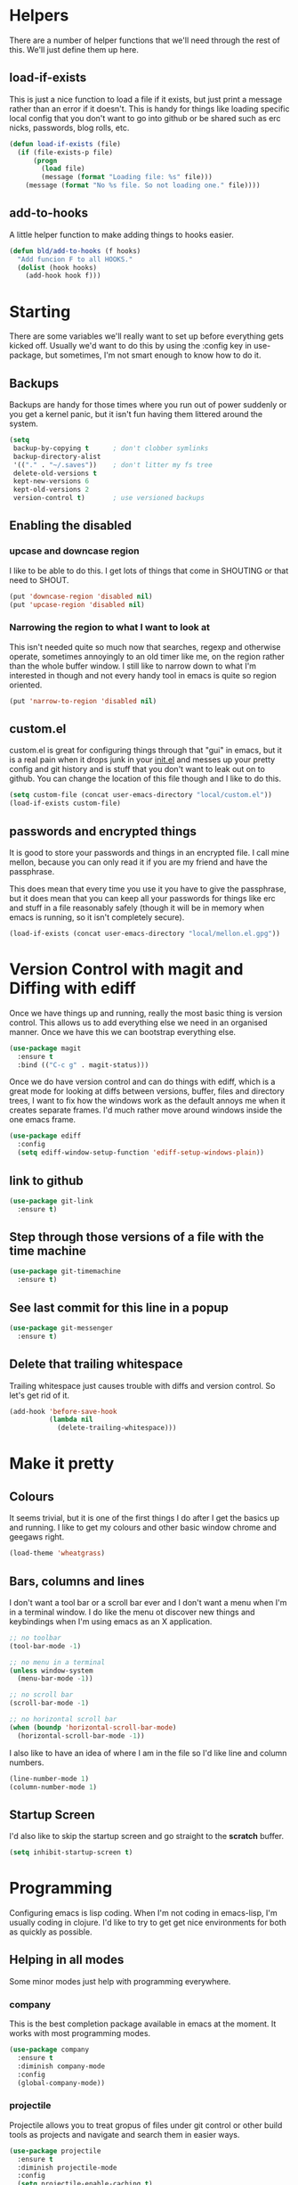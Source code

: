 * Helpers

  There are a number of helper functions that we'll need through the
  rest of this. We'll just define them up here.

** load-if-exists

   This is just a nice function to load a file if it exists, but just
   print a message rather than an error if it doesn't. This is handy
   for things like loading specific local config that you don't want
   to go into github or be shared such as erc nicks, passwords, blog
   rolls, etc.

   #+BEGIN_SRC emacs-lisp
     (defun load-if-exists (file)
       (if (file-exists-p file)
           (progn
             (load file)
             (message (format "Loading file: %s" file)))
         (message (format "No %s file. So not loading one." file))))
   #+END_SRC

** add-to-hooks

   A little helper function to make adding things to hooks easier.

   #+BEGIN_SRC emacs-lisp
     (defun bld/add-to-hooks (f hooks)
       "Add funcion F to all HOOKS."
       (dolist (hook hooks)
         (add-hook hook f)))
   #+END_SRC

* Starting

  There are some variables we'll really want to set up before
  everything gets kicked off. Usually we'd want to do this by using
  the :config key in use-package, but sometimes, I'm not smart enough
  to know how to do it.

** Backups

   Backups are handy for those times where you run out of power
   suddenly or you get a kernel panic, but it isn't fun having them
   littered around the system.

   #+BEGIN_SRC emacs-lisp
     (setq
      backup-by-copying t      ; don't clobber symlinks
      backup-directory-alist
      '(("." . "~/.saves"))    ; don't litter my fs tree
      delete-old-versions t
      kept-new-versions 6
      kept-old-versions 2
      version-control t)       ; use versioned backups
   #+END_SRC

** Enabling the disabled

*** upcase and downcase region

    I like to be able to do this. I get lots of things that come in
    SHOUTING or that need to SHOUT.

    #+BEGIN_SRC emacs-lisp
      (put 'downcase-region 'disabled nil)
      (put 'upcase-region 'disabled nil)
    #+END_SRC

*** Narrowing the region to what I want to look at

    This isn't needed quite so much now that searches, regexp and
    otherwise operate, sometimes annoyingly to an old timer like me, on
    the region rather than the whole buffer window. I still like to
    narrow down to what I'm interested in though and not every handy
    tool in emacs is quite so region oriented.

    #+BEGIN_SRC emacs-lisp
      (put 'narrow-to-region 'disabled nil)
    #+END_SRC

** custom.el

   custom.el is great for configuring things through that "gui" in
   emacs, but it is a real pain when it drops junk in your [[../init.el][init.el]] and
   messes up your pretty config and git history and is stuff that you
   don't want to leak out on to github. You can change the location of
   this file though and I like to do this.

   #+BEGIN_SRC emacs-lisp
     (setq custom-file (concat user-emacs-directory "local/custom.el"))
     (load-if-exists custom-file)
   #+END_SRC

** passwords and encrypted things

   It is good to store your passwords and things in an encrypted
   file. I call mine mellon, because you can only read it if you are
   my friend and have the passphrase.

   This does mean that every time you use it you have to give the
   passphrase, but it does mean that you can keep all your passwords
   for things like erc and stuff in a file reasonably safely (though
   it will be in memory when emacs is running, so it isn't completely
   secure).

   #+BEGIN_SRC emacs-lisp
     (load-if-exists (concat user-emacs-directory "local/mellon.el.gpg"))
   #+END_SRC

* Version Control with magit and Diffing with ediff

  Once we have things up and running, really the most basic thing is
  version control. This allows us to add everything else we need in an
  organised manner. Once we have this we can bootstrap everything
  else.

  #+BEGIN_SRC emacs-lisp
    (use-package magit
      :ensure t
      :bind (("C-c g" . magit-status)))
  #+END_SRC

  Once we do have version control and can do things with ediff, which
  is a great mode for looking at diffs between versions, buffer, files
  and directory trees, I want to fix how the windows work as the
  default annoys me when it creates separate frames. I'd much rather
  move around windows inside the one emacs frame.

  #+BEGIN_SRC emacs-lisp
    (use-package ediff
      :config
      (setq ediff-window-setup-function 'ediff-setup-windows-plain))
  #+END_SRC

** link to github

   #+BEGIN_SRC emacs-lisp
     (use-package git-link
       :ensure t)
   #+END_SRC

** Step through those versions of a file with the time machine

   #+BEGIN_SRC emacs-lisp
     (use-package git-timemachine
       :ensure t)
   #+END_SRC

** See last commit for this line in a popup

   #+BEGIN_SRC emacs-lisp
     (use-package git-messenger
       :ensure t)
   #+END_SRC

** Delete that trailing whitespace

   Trailing whitespace just causes trouble with diffs and version
   control. So let's get rid of it.

   #+BEGIN_SRC emacs-lisp
     (add-hook 'before-save-hook
               (lambda nil
                 (delete-trailing-whitespace)))
   #+END_SRC

* Make it pretty

** Colours

   It seems trivial, but it is one of the first things I do after I
   get the basics up and running. I like to get my colours and other
   basic window chrome and geegaws right.

   #+BEGIN_SRC emacs-lisp
     (load-theme 'wheatgrass)
   #+END_SRC

** Bars, columns and lines

   I don't want a tool bar or a scroll bar ever and I don't want a
   menu when I'm in a terminal window.  I do like the menu ot discover
   new things and keybindings when I'm using emacs as an X
   application.

   #+BEGIN_SRC emacs-lisp
     ;; no toolbar
     (tool-bar-mode -1)

     ;; no menu in a terminal
     (unless window-system
       (menu-bar-mode -1))

     ;; no scroll bar
     (scroll-bar-mode -1)

     ;; no horizontal scroll bar
     (when (boundp 'horizontal-scroll-bar-mode)
       (horizontal-scroll-bar-mode -1))
   #+END_SRC

   I also like to have an idea of where I am in the file so I'd like
   line and column numbers.

   #+BEGIN_SRC emacs-lisp
     (line-number-mode 1)
     (column-number-mode 1)
   #+END_SRC
** Startup Screen

   I'd also like to skip the startup screen and go straight to the
   *scratch* buffer.

   #+BEGIN_SRC emacs-lisp
     (setq inhibit-startup-screen t)
   #+END_SRC

* Programming

  Configuring emacs is lisp coding. When I'm not coding in emacs-lisp,
  I'm usually coding in clojure. I'd like to try to get get nice
  environments for both as quickly as possible.

** Helping in all modes

   Some minor modes just help with programming everywhere.

*** company

    This is the best completion package available in emacs at the
    moment. It works with most programming modes.

    #+BEGIN_SRC emacs-lisp
      (use-package company
        :ensure t
        :diminish company-mode
        :config
        (global-company-mode))
    #+END_SRC

*** projectile

    Projectile allows you to treat gropus of files under git control
    or other build tools as projects and navigate and search them in
    easier ways.

    #+BEGIN_SRC emacs-lisp
      (use-package projectile
        :ensure t
        :diminish projectile-mode
        :config
        (setq projectile-enable-caching t)
        (projectile-global-mode 1))
    #+END_SRC

*** tabs are evil

    They are, they just are. I spent time putting those characters in
    the right place. I don't want you to change that.

    #+BEGIN_SRC emacs-lisp
      (setq-default indent-tabs-mode nil)
    #+END_SRC

*** whitespace mode

    You never know when the evils of whitespace might be around. When
    will it catch you out?

    #+BEGIN_SRC emacs-lisp
      (use-package whitespace
        :diminish whitespace
        :init (setq whitespace-style '(face empty tabs lines-tail trailing))
        :config (global-whitespace-mode t))
    #+END_SRC

*** flycheck

    #+BEGIN_SRC emacs-lisp
      (use-package flycheck
        :ensure t)
    #+END_SRC

** Lisps

   I am a big fan of lisps. I like the syntax and some of the
   communities now a days are very nice places to be in.

   At the moment most of my lisp work is either in emacs-lisp or in
   clojure.

   Below are the ways I configure various lisp modes.

*** Lisp Hooks

    There are a number of related lisp modes and I'd like to make a
    them behave the same (when that makes sense anyway).

    #+BEGIN_SRC emacs-lisp
      (defvar lisp-mode-hooks
        '(emacs-lisp-mode-hook lisp-mode-hook clojure-mode-hook))

      (defvar lisp-interaction-mode-hooks
        '(lisp-interaction-modes-hook cider-mode-hook cider-repl-mode-hook))
    #+END_SRC

**** Indent all the things... aggressively

     I love this mode when doing lisp stuff. It really makes it
     obvious when you don't have things balanced up and keeps your
     code tidy.

     #+BEGIN_SRC emacs-lisp
       (use-package aggressive-indent
         :ensure t
         :diminish aggressive-indent-mode
         :config (bld/add-to-hooks #'aggressive-indent-mode lisp-mode-hooks))
     #+END_SRC

**** eldoc so you know what is going on

     eldoc is another great little tip so that you can see what the
     signature is for the functions you are using.

     #+BEGIN_SRC emacs-lisp
       (use-package eldoc
         :diminish eldoc-mode
         :config (bld/add-to-hooks #'eldoc-mode
                                   (append lisp-mode-hooks lisp-interaction-mode-hooks)))
     #+END_SRC

**** paredit

     I *always* want my parens to match (except in text modes).

     #+BEGIN_SRC emacs-lisp
       (use-package paredit
         :ensure t
         :diminish paredit-mode
         :config (bld/add-to-hooks #'paredit-mode
                                   (append lisp-mode-hooks lisp-interaction-mode-hooks)))
     #+END_SRC

**** rainbow delimiters

     All of those delimeters should be pretty and give you a hint as
     to where they match.

     #+BEGIN_SRC emacs-lisp
       (use-package rainbow-delimiters
         :ensure t
         :diminish rainbow-delimiters
         :config (bld/add-to-hooks #'rainbow-delimiters-mode
                                   (append lisp-mode-hooks lisp-interaction-mode-hooks)))
     #+END_SRC

**** Paren matching

     Because you really need to see where those things match.

     #+BEGIN_SRC emacs-lisp
       (use-package paren
         :config (bld/add-to-hooks #'show-paren-mode
                                   (append lisp-mode-hooks lisp-interaction-mode-hooks)))
     #+END_SRC

*** clojure and CIDER

    Clojure is certainly my favorite lisp on the JVM and is the one I
    use most professionally, or at least the one I create code in that
    I ship to other people.

    #+BEGIN_SRC emacs-lisp
      (use-package clojure-mode
        :ensure t
        :defer t
        :mode (("\\.clj\\'" . clojure-mode)
               ("\\.edn\\'" . clojure-mode)))
    #+END_SRC

    CIDER is the mode that lets us connect to a REPL and evaluate code
    and do REPL Driven Development.

    #+BEGIN_SRC emacs-lisp
      (use-package cider
        :ensure t
        :defer t
        :config
        (setq cider-repl-history-file (concat user-emacs-directory "cider-history")
              cider-repl-history-size 1000
              cider-font-lock-dynamically '(macro core function var)
              cider-overlays-use-font-lock t
              cider-pprint-fn 'fipp
              cider-cljs-lein-repl "(do (use 'figwheel-sidecar.repl-api) (start-figwheel!) (cljs-repl))"))
    #+END_SRC

    clj-refactor lets us move a lot of things around and get less
    often used bits of syntax like ns declrations correct.

    #+BEGIN_SRC emacs-lisp
      (use-package clj-refactor
        :ensure t
        :defer t
        :config
        (defun my-clj-refactor-hook ()
          (message "Running cljr hook.")
          (clj-refactor-mode 1)
          (cljr-add-keybindings-with-prefix "C-c r"))
        (add-hook 'clojure-mode-hook 'my-clj-refactor-hook))
    #+END_SRC

** Scala

   Yeah, I'll have a java mode here too at some point.

   #+BEGIN_SRC emacs-lisp
     (use-package ensime
       :ensure t
       :pin melpa-stable)
   #+END_SRC

** Ops Stuff
*** Docker

    DOCKER ALL THE THINGS!!!!

    #+BEGIN_SRC emacs-lisp
      (use-package dockerfile-mode
        :ensure t)
    #+END_SRC

*** Terraform

    Highlight the syntax of those terraform files.

    #+BEGIN_SRC emacs-lisp
      (use-package terraform-mode
        :ensure t)
    #+END_SRC

** Shell Scripting

   Check those bash scripts using [[http://skybert.net/emacs/bash-linting-in-emacs/][shellcheck]].

   #+BEGIN_SRC emacs-lisp
     (add-hook 'sh-mode-hook 'flycheck-mode)
   #+END_SRC

** YAML

   So many bad things have been done with YAML. It is less verbose
   than JSON or XML, but I'm not sure it is really better.

   #+BEGIN_SRC emacs-lisp
      (use-package yaml-mode
        :ensure t)
   #+END_SRC

* Text Modes

** Text Mode Basics

   If we are in a text mode we want flyspell and auto-fill-mode.

   #+BEGIN_SRC emacs-lisp
     (use-package flyspell
       :diminish flyspell-mode
       :config (add-hook 'text-mode-hook
                         (lambda () (flyspell-mode 1))))
   #+END_SRC

   auto-fill-mode & text-mode is a bit weird and I've really not found
   a way to make it play nicely with use-package they way I've done
   the other minor modes. So I've just gone old school here.

   #+BEGIN_SRC emacs-lisp
     (add-hook 'text-mode-hook
               (lambda ()
                 (auto-fill-mode 1)
                 (diminish auto-fill-function)))
   #+END_SRC

** unfill - the lpad of emacs lisp?

   I may regret this, but I actually want it for copying and pasting
   from emacs into other things that don't want lines filled nicely.

   #+BEGIN_SRC emacs-lisp
     (use-package unfill
       :ensure t)
   #+END_SRC

** Markdown

   Not everything is done in org-mode. Though perhaps it should be.

   #+BEGIN_SRC emacs-lisp
     (use-package markdown-mode
       :ensure t
       :mode (".md$" . gfm-mode))
   #+END_SRC

** org-mode

   This mode is so powerful, I like to program in it. :-D

*** org-gcal

    I'd like to have my Google Calendar events in org-mode agenda
    buffers. This isn't because I particularly like Google Calendar,
    but it is a convenient way to share my schedule with my
    colleagues, friends and customers.

    #+BEGIN_SRC emacs-lisp
      (use-package org-gcal
        :ensure t)
    #+END_SRC

*** org agenda

    These are the files that I currently need to keep an up to date
    integrated agenda.

    #+BEGIN_SRC emacs-lisp
      (setq org-agenda-files
            (append '("~/org/todos.org"
                      "~/org/work.org"
                      "~/org/personal.org")
                    (mapcar 'cdr org-gcal-file-alist)))
      #+END_SRC

*** org agenda clock editing

    There are a lot of interesting things [[https://github.com/dfeich/org-clock-convenience][here]] about editing and
    tracking time in org-agenda files.

    #+BEGIN_SRC emacs-lisp
      (use-package org-clock-convenience
        :ensure t
        :config
        (defun dfeich/org-agenda-mode-fn ()
          (define-key org-agenda-mode-map
            (kbd "<S-up>") #'org-clock-convenience-timestamp-up)
          (define-key org-agenda-mode-map
            (kbd "<S-down>") #'org-clock-convenience-timestamp-down)
          (define-key org-agenda-mode-map
            (kbd "ø") #'org-clock-convenience-fill-gap)) ; AltGr-o
        (add-hook 'org-agenda-mode-hook #'dfeich/org-agenda-mode-fn))
    #+END_SRC

*** mailbox like rescheduling.

    mailbox is gone -- a victim of the M&A wars. We can still carry on
    with the ideas though due to the power of Free Software.

    #+BEGIN_SRC emacs-lisp
      (use-package orgbox
        :ensure t)
    #+END_SRC

*** org-journal

    When I'm not trying to actually follow a procedure around using
    org-mode for day to day stuff, I basically follow the pattern
    [[https://github.com/bastibe/][bastibe]] talks about [[https://github.com/bastibe/org-journal][here]].

    I've tried gtd things, deft, using org-capture and refile and I've
    never really stuck with any of them. The one that did work very
    well for me was the predecessor to org-mode [[https://www.emacswiki.org/emacs/PlannerMode][planner-mode]].

    #+BEGIN_SRC emacs-lisp
      (use-package org-journal
        :ensure t
        :bind (("C-c j" . org-journal-new-entry))
        :init
        (setq org-journal-dir "~/org/journal/")
        (add-to-list 'auto-mode-alist '("org/journal" . org-mode)))
    #+END_SRC

*** org-mode tweaks

    There a soooo many things to configure in org-mode. Here are some
    of the ones that are core to me.

    #+BEGIN_SRC emacs-lisp
      (eval-after-load "org"
        '(progn (setq org-log-done 'note)         ; log when we finish things
                (setq org-log-into-drawer t) ; put log into the drawer
                (setq org-default-notes-file "~/org/todos.org")
                (setq org-clock-persist 'history)
                (setq org-link-search-must-match-exact-headline nil) ;; fuzzy match headlines
                (setq org-agenda-window-setup 'current-window) ; agenda in current window
                (org-clock-persistence-insinuate) ; keep the clock history
                (appt-activate 1))) ; shout when we have appts

      (global-set-key (kbd "C-c o") 'org-capture)
      (global-set-key (kbd "C-c a") 'org-agenda)
    #+END_SRC

*** Custom Agenda Views

    The default agenda is a good start, but we can do a bit better.

**** What am I doing in the Current Cake Countdown?

     My default view, as I mostly use org for keeping my working
     days in line is around the Current Cake Countdown, which is
     what we call our iterations as we celebrate the end of each
     iteration with cake and don't do a lot of fast running as we
     are programmers.

     This is a composite agenda view that shows the agenda by date
     at the top and the todo list below that.

     The agenda spans one week and starts on a Wednesday (weekday
     3).

     It shows the tasks I have scheduled for this week and my deadlines
     in the main agenda and a sub area showing things I've not put a
     date on yet.

     I also remove items that are scheduled or with deadlines from
     the weekly agenda when they are done. This is so I can keep the
     clutter down in this view and decide on what I want my next
     step to be.

     The todo items are also filtered to only show things that have
     the Owner property set to my name.

     #+BEGIN_SRC emacs-lisp
       (add-to-list
        'org-agenda-custom-commands
        '("M" "My Current Cake Countdown"
          ((agenda "My Current Cake Countdown"
                   ((org-agenda-span 'week)
                    (org-agenda-start-on-weekday 3)
                    (org-agenda-skip-deadline-if-done t)
                    (org-agenda-skip-scheduled-if-done t)))
           (tags-todo "TODO=\"TODO\""
                      ((org-agenda-skip-function '(org-agenda-skip-entry-if 'deadline 'scheduled))
                       (org-agenda-overriding-header "Unscheduled TODOs: "))))))
     #+END_SRC

**** Last & Upcoming

     I need to know what I was doing on the last working day and I'd
     like to know what is coming up in the next 7 days.

     #+BEGIN_SRC emacs-lisp
       (add-to-list
        'org-agenda-custom-commands
        '("U" "Last and Upcoming"
          ((agenda "Last and Upcoming"
                   ((org-agenda-span 10)
                    (org-agenda-start-day
                     (pcase (calendar-day-of-week (calendar-current-date))
                       (1 "-3d") ; Show Friday
                       (0 "-2d") ; Show Friday
                       (_ "-1d")))))
           (tags-todo "TODO=\"TODO\""
                      ((org-agenda-skip-function '(org-agenda-skip-entry-if 'deadline 'scheduled))
                       (org-agenda-overriding-header "Unscheduled TODOs: "))))))
     #+END_SRC

**** Yesterday-ish & Today & Tomorrow-ish

     I need to know what I was doing on the last working day and I'd
     like to know what is coming up in the next working day.

     So let's define a function that will give us this range of
     days. I should expand this so that it can deal with things like
     bank holidays.

     #+BEGIN_SRC emacs-lisp
       (defun ytt-agenda-range (day-of-week)
         (pcase day-of-week
           (0 '("-2d" 4)) ;; On Sunday Show Friday to Monday
           (1 '("-3d" 6)) ;; On Monday Show Friday to Tuesday
           (2 '("-1d" 3)) ;; On Tuesday Show Monday to Wednesday
           (3 '("-1d" 3)) ;; On Wednesday Show Tuesday to Thursday
           (4 '("-1d" 3)) ;; On Thursday Show Wednesday to Friday
           (5 '("-1d" 5)) ;; On Friday Show Thursday to Monday
           (6 '("-1d" 4)) ;; On Saturday Show Friday to Monday
           ))

       (defun ytt-start-day (day-of-week)
         (car (ytt-agenda-range day-of-week)))

       (defun ytt-span (day-of-week)
         (cadr (ytt-agenda-range day-of-week)))
     #+END_SRC

     And then let's use it in the agenda here:

     #+BEGIN_SRC emacs-lisp
       (add-to-list
        'org-agenda-custom-commands
        '("y" "Yesterday-ish, Today and Tomorrow-ish"
          ((agenda "Yesterday-ish, Today and Tomorrow-ish"
                   ((org-agenda-span (ytt-span (calendar-day-of-week (calendar-current-date))))
                    (org-agenda-start-day (ytt-start-day (calendar-day-of-week (calendar-current-date))))))
           (tags-todo "TODO=\"TODO\""
                      ((org-agenda-skip-function '(org-agenda-skip-entry-if 'deadline 'scheduled))
                       (org-agenda-overriding-header "Unscheduled TODOs: "))))))
     #+END_SRC

**** Holidays

     From the help-gnu-emacs [[https://lists.gnu.org/archive/html/help-gnu-emacs/2014-08/msg00093.html][list]].

     And more details from the [[https://www.gnu.org/software/emacs/manual/html_node/emacs/Holiday-Customizing.html][GNU Emacs Manual]].

     #+BEGIN_SRC emacs-lisp
       (setq calendar-date-style 'european)
     #+END_SRC

     #+BEGIN_EXAMPLE
       Hmmm, a very quick try:
       Holidays from:
       https://en.wikipedia.org/wiki/Public_holidays_in_the_United_Kingdom

       Put this in your .emacs, restart, and give it a try:

       ;;;;;;;;;;;;;;;;;;;;;;;;;;;;;;;;;;;;;;;;;;;;;;;;;;;;;;;;;;;;;;;;;;;;;;;;;;;;;;;;
       (setq european-calendar-style t             ; obsolete!
             calendar-date-style 'european
                                               ;        calendar-latitude
                                               ;        calendar-longitude
             calendar-week-start-day 1
             mark-holidays-in-calendar t
             ;; remove some holidays
             all-christian-calendar-holidays nil         ;obsolete
             calendar-christian-all-holidays-flag nil
             general-holidays t
             hebrew-holidays nil
             islamic-holidays nil
             oriental-holidays nil
             bahai-holidays nil)

       (setq holiday-general-holidays
             '((holiday-fixed 1 1 "New Year's Day")
               (holiday-fixed 3 17 "St. Patrick's Day")
               (holiday-float 5 1 1 "May Day Bank Holiday")
               (holiday-fixed 7 12 "Battle of the Boyne")
               (holiday-float 8 1 -1 "May Day Bank Holiday")
               (holiday-fixed 12 26 "Boxing Day")))

       (setq holiday-christian-holidays
             '((holiday-fixed 12 25 "Christmas Day")
               (holiday-easter-etc  -2 "Good Friday")
               (holiday-easter-etc  +1 "Easter Monday")))

       (setq calendar-holidays
             (append general-holidays
                     christian-holidays))

       (setq org-agenda-include-diary t)
       ;;;;;;;;;;;;;;;;;;;;;;;;;;;;;;;;;;;;;;;;;;;;;;;;;;;;;;;;;;;;;;;;;;;;;;;;;;;;;;;;
     #+END_EXAMPLE

**** Pomodoro in agenda

     Something to keep me focused and take breaks when I am focused
     (so I don't die from sitting in one place for too long).

     #+BEGIN_SRC emacs-lisp
       (use-package org-pomodoro
         :ensure t
         :config
         (add-hook 'org-agenda-mode-hook
                   (lambda () (local-set-key (kbd "P") 'org-pomodoro))))
     #+END_SRC

*** Capturing

    My thinking at the moment is that I'll take day notes in
    org-journal, have a wiki like thing in other org files and
    interleave (and use org links to keep them all together under my
    org-directory) and have a todos.org file which will have all my
    other todo goodies which I can capture from other files, pivotal
    tracker stuff or from the journal itself which should make it so
    my todos always point back to where they initially came from.

    We'll see if it works for now.

    #+BEGIN_SRC emacs-lisp
      (setq org-capture-templates
            '(("c" "Contacts"
               entry (file "~/org/contacts.org")
               "* %(org-contacts-template-name)\n:PROPERTIES:\n:EMAIL: %(org-contacts-template-email)\n:PHONE:\n:ALIAS:\n:NICKNAME:\n:IGNORE:\n:ICON:\n:NOTE:\n:ADDRESS:\n:BIRTHDAY:\n:LAST_READ_MAIL:\n:END:"
               :empty-lines-before 1)
              ("t" "To do"
               entry (file+datetree org-default-notes-file)
               "* TODO %?\n%^{Owner}p\n%U\n%a\n"
               :empty-lines-before 1)
              ("n" "Doing RIGHT NOW"
               entry (file+datetree org-default-notes-file)
               "* TODO %?\n%^{Owner}p\n%U\n%a\n"
               :clock-in t :clock-resume t :empty-lines-before 1)
              ("l"
               "Capture a link"
               entry
               (file+datetree "~/org/links.org")
               "* %? %^g\n"
               :empty-lines-before 1)))
     #+END_SRC

*** Interleave

    Could this be the best way to take notes on pdfs?

    #+BEGIN_SRC emacs-lisp
      (use-package interleave
        :ensure t
        :config (setq interleave-org-notes-dir-list '("~/org/interleave" ".")))
    #+END_SRC

*** Transport for London in org-mode

    Because, why not and I don't always want to got to the website.

    #+BEGIN_SRC emacs-lisp
      (use-package org-tfl
        :ensure t)
    #+END_SRC

*** clipboard URLs to org-mode

    I'm a real pack rat when it comes to book marking things. I've
    always wanted to have them integrated with everything else and
    under my control. I'm hoping that org-cliplink will help with
    that.

    #+BEGIN_SRC emacs-lisp
      (use-package org-cliplink
        :ensure t)
    #+END_SRC

*** org pinboard like thing

    I want to archive those pages. Who knows I might want to do some
    text analysis son them.

    #+BEGIN_SRC emacs-lisp
      (use-package org-board
        :ensure t)
    #+END_SRC

*** Preview org-mode pages as html

    I'm hoping this will be handy for copying and pasting org-mode
    stuff into emails and google docs for sharing with unbelievers.

    #+BEGIN_SRC emacs-lisp
      (use-package org-preview-html
        :ensure t)
    #+END_SRC

*** org-babel

    #+BEGIN_SRC emacs-lisp
      (org-babel-do-load-languages
       'org-babel-load-languages '((shell . t)))
    #+END_SRC

* Other Modes

** ido and smex

   I just want to use this everywhere. I've tried using helm before
   for a similar purpose and while it is really good I found it a bit
   too intrusive. This might be because I am interface damaged from
   years of using emacs, but this is my config if you want to go wild
   with helm, then create your own. ;-)

   #+BEGIN_SRC emacs-lisp
     (use-package smex
       :ensure t
       :bind (("M-x" . smex))
       :config (smex-initialize))  ; smart meta-x (use IDO in minibuffer)

     (use-package ido
       :ensure t
       :demand t
       :bind (("C-x b" . ido-switch-buffer))
       :config (ido-mode 1)
       (setq ido-create-new-buffer 'always  ; don't confirm when creating new buffers
             ido-enable-flex-matching t     ; fuzzy matching
             ido-everywhere t  ; tbd
             ido-case-fold t)) ; ignore case

     (use-package ido-ubiquitous
       :ensure t
       :config (ido-ubiquitous-mode 1))

     (use-package flx-ido
       :ensure t
       :config (flx-ido-mode 1))

     (use-package ido-vertical-mode
       :ensure t
       :config (ido-vertical-mode 1))
   #+END_SRC

** ibuffer

   I've never used ibuffer much before, but many people swear by it
   (rather than at it). I've tried it now and it looks good. So let's
   rebind C-x C-b.

   #+BEGIN_SRC emacs-lisp
     (global-set-key (kbd "C-x C-b") 'ibuffer)
   #+END_SRC

** Moving windows and buffers

   I like to be able to move windows and buffers around quickly and
   for the keys to be quite similar.

   #+BEGIN_SRC emacs-lisp
     (use-package buffer-move
       :ensure t
       :bind (([M-s-up] . buf-move-up)
              ([M-s-down] . buf-move-down)
              ([M-s-right] . buf-move-right)
              ([M-s-left] . buf-move-left)
              ([s-up] . windmove-up)
              ([s-down] . windmove-down)
              ([s-right] . windmove-right)
              ([s-left] . windmove-left)))
   #+END_SRC

** yasnippet

   Yet another snippet package, but this one is pretty good so we'll
   use it.

   #+BEGIN_SRC emacs-lisp
     (use-package yasnippet
       :ensure t
       :defer t
       :config (yas-global-mode 1))
   #+END_SRC

** password store

   As said in the header of the mode:

   "This package provides functions for working with pass ("the
   standard Unix password manager")."


   #+BEGIN_SRC emacs-lisp
     (use-package password-store
       :ensure t)
   #+END_SRC

*** And pass to browse it all

    #+BEGIN_SRC emacs-lisp
      (use-package pass
        :ensure t)
    #+END_SRC

** irc/slack and erc stuff

   erc can be used for irc and as a slack client. It needs a few
   things to make it a bit nicer even though it is actually pretty
   good out of the box.

   #+BEGIN_SRC emacs-lisp
     (use-package erc-colorize
       :ensure t
       :defer t
       :config (erc-colorize-mode 1))
   #+END_SRC

** pivotal tracker

   I've tried managing the whole team using org-mode. Even when there
   were only 4 of us and 3 of us were regular emacs users it didn't
   work. It was a lovely idea and I'll give something similar another
   crack.

   For now, we've gone full hipster with [[http://pivotaltracker.com][Pivotal Tracker]].

   #+BEGIN_SRC emacs-lisp
     (use-package pivotal-tracker
       :ensure t)
   #+END_SRC

** twittering-mode

   I have been accused by many ([[http://twitter.com/rrees][Robert Rees]] and [[http://twitter.com/cluttercup][Jane Dickson]] to name
   but two) of being constantly on twitter. This is mostly fair. I'm
   curious to see the revision history of this file and see if I
   change this description before I declare .emacs bankruptcy again.

   The best twitter client I've found is twittering-mode.

   #+BEGIN_SRC emacs-lisp
     (use-package twittering-mode
       :ensure t
       :defer t
       :bind (([M-f6] . twittering-update-status-interactive))
       :config (setq twittering-url-show-status nil
                     twittering-icon-mode 1
                     twittering-use-icon-storage t
                     twittering-use-master-password t
                     twittering-initial-timeline-spec-string
                     '("otfrom/people-i-know"
                       ":replies"
                       ":direct_messages")
                     twittering-timer-interval (* 60 30))
       (add-hook 'twittering-edit-mode-hook
                 (lambda () (ispell-minor-mode) (flyspell-mode))))
   #+END_SRC

** Emojis

   Just the unicode and github ones really. I like the ascii ones as
   they are :-) .

   #+BEGIN_SRC emacs-lisp
     (use-package emojify
       :ensure t
       :defer t
       :init (add-hook 'after-init-hook #'global-emojify-mode))
   #+END_SRC

** What is the weather?

   This probably falls under "more stupid emacs tricks", but who
   wouldn't want to to see the weather in emacs?

   #+BEGIN_SRC emacs-lisp
     (use-package wttrin
       :ensure t
       :commands (wttrin)
       :init
       (setq wttrin-default-cities '("London"
                                     "Belfast")))
   #+END_SRC

** The Great Eye of Sauron

   #+BEGIN_SRC emacs-lisp
     (use-package sauron
       :ensure t)
   #+END_SRC

** expand-region

   Looks like a cool way to expand what it is that you want to
   select.

   #+BEGIN_SRC emacs-lisp
     (use-package expand-region
       :ensure t
       :bind (("C-=" . er/expand-region)))
   #+END_SRC

* Finishing

** Finis

   I should really come up with better exhortations than this. The
   stuff that Sam Aaron has in emacs-live I actually find quite
   inspirational. cider.el has similar, though more specifically
   clojurian things to say that I quite like as well.

   However, I've always expected that any sufficiently advanced lisp
   system has probably gained sentience. I think Emacs probably
   qualifies for that.

   Therefore, let's sign off as so...

   #+BEGIN_SRC emacs-lisp
     (message "Cogito ergo sum.")
   #+END_SRC

** Extra Bits

   #+BEGIN_EXAMPLE
     (setq org-refile-allow-creating-parent-nodes t)

     (setq org-refile-targets
           '(("work.org" :maxlevel . 4)
             ("personal.org" :maxlevel . 4)))
     (setq org-refile-use-outline-path t)

     (setq org-link-search-must-match-exact-headline nil)

     (add-to-list 'mu4e-bookmarks
                  '("maildir:\"/otfrom/[Gmail].All Mail\" \\\\Inbox" "otfrom inbox" ?o))

     (add-to-list 'mu4e-bookmarks
                  '("maildir:\"/mastodonc/[Gmail].All Mail\" \\\\Inbox" "mastodonc inbox" ?m))


   #+END_EXAMPLE
